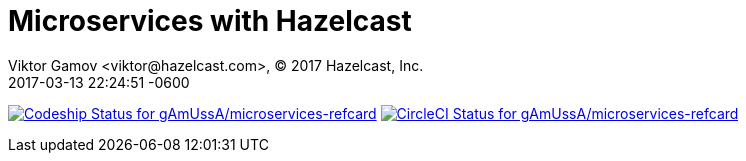 = Microservices with Hazelcast
Viktor Gamov <viktor@hazelcast.com>, © 2017 Hazelcast, Inc.
2017-03-13
:revdate: 2017-03-13 22:24:51 -0600
:linkattrs:
:ast: &ast;
:y: &#10003;
:n: &#10008;
:y: icon:check-sign[role="green"]
:n: icon:check-minus[role="red"]
:c: icon:file-text-alt[role="blue"]
:toc: auto
:toc-placement: auto
:toc-position: right
:toc-title: Table of content
:toclevels: 3
:idprefix:
:idseparator: -
:sectanchors:
:icons: font
:source-highlighter: highlight.js
:highlightjs-theme: idea
:experimental:


https://app.codeship.com/projects/207758[image:https://app.codeship.com/projects/6bfb7a20-ea8a-0134-d7cf-0e4301b0d4b6/status?branch=master[Codeship Status for gAmUssA/microservices-refcard]]
https://circleci.com/gh/gAmUssA/microservices-refcard[image:https://circleci.com/gh/gAmUssA/microservices-refcard/tree/master.png?style=shield&circle-token=1bdd28d833fbc6ed7eb89c17ae048a19e294053e[CircleCI Status for gAmUssA/microservices-refcard]]

toc::[]

